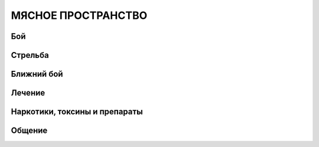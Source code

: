 МЯСНОЕ ПРОСТРАНСТВО
===================


Бой
---

Стрельба
--------

Ближний бой
-----------

Лечение
-------

Наркотики, токсины и препараты
------------------------------

Общение
-------

